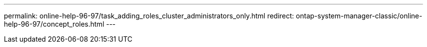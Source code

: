 ---
permalink: online-help-96-97/task_adding_roles_cluster_administrators_only.html
redirect: ontap-system-manager-classic/online-help-96-97/concept_roles.html
---
